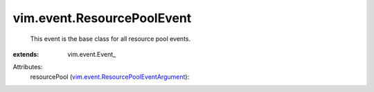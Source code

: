 
vim.event.ResourcePoolEvent
===========================
  This event is the base class for all resource pool events.
:extends: vim.event.Event_

Attributes:
    resourcePool (`vim.event.ResourcePoolEventArgument <vim/event/ResourcePoolEventArgument.rst>`_):

